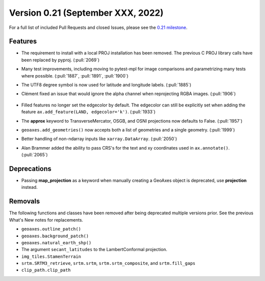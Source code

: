 Version 0.21 (September XXX, 2022)
==================================

For a full list of included Pull Requests and closed Issues, please see the
`0.21 milestone <https://github.com/SciTools/cartopy/milestone/30>`_.

Features
--------

* The requirement to install with a local PROJ installation has been removed.
  The previous C PROJ library calls have been replaced by pyproj.
  (:pull:`2069`)

* Many test improvements, including moving to pytest-mpl for image comparisons
  and parametrizing many tests where possible.
  (:pull:`1887`, :pull:`1891`, :pull:`1900`)

* The UTF8 degree symbol is now used for latitude and longitude labels.
  (:pull:`1885`)

* Clément fixed an issue that would ignore the alpha channel when
  reprojecting RGBA images. (:pull:`1906`)

    .. plot::
       :width: 400pt

        import matplotlib.pyplot as plt
        import numpy as np
        import cartopy.crs as ccrs

        dy, dx = (4, 10)
        rgba = np.linspace(0, 255*31, dx*dy*4, dtype=np.uint8).reshape((dy, dx, 4))
        rgba[:, :, 3]  = np.linspace(0, 255, dx, dtype=np.uint8).reshape(1, dx)

        fig = plt.figure(figsize=(10, 5))
        ax = plt.axes(projection=ccrs.Orthographic(central_latitude=45))
        ax.imshow(rgba, transform=ccrs.PlateCarree())

        plt.show()

* Filled features no longer set the edgecolor by default. The edgecolor can
  still be explicitly set when adding the feature
  ``ax.add_feature(LAND, edgecolor='k')``. (:pull:`1933`)

* The **approx** keyword to TransverseMercator, OSGB, and OSNI projections
  now defaults to False. (:pull:`1957`)

* ``geoaxes.add_geometries()`` now accepts both a list of geometries and a
  single geometry. (:pull:`1999`)

* Better handling of non-ndarray inputs like ``xarray.DataArray``.
  (:pull:`2050`)

* Alan Brammer added the ability to pass CRS's for the text and xy coordinates
  used in ``ax.annotate()``. (:pull:`2065`)

    .. plot::
       :width: 400pt

        import matplotlib.pyplot as plt
        import numpy as np
        import cartopy.crs as ccrs

        map_projection = ccrs.InterruptedGoodeHomolosine()

        fig = plt.figure(figsize=(10, 5))
        ax = fig.add_subplot(1, 1, 1, projection=map_projection)
        ax.set_global()
        ax.coastlines()
        arrowprops = {'facecolor': 'red',
                      'arrowstyle': "-|>",
                      'connectionstyle': "arc3,rad=-0.2",
                      }
        platecarree = ccrs.PlateCarree()
        mpltransform = platecarree._as_mpl_transform(ax)

        ax.annotate('mpl xycoords', (-45, 43), xycoords=mpltransform,
                    size=5)

        # Add annotation with xycoords as projection
        ax.annotate('crs xycoords', (-75, 13), xycoords=platecarree,
                    size=5)

        # set up coordinates in map projection space
        map_coords = map_projection.transform_point(-175, -35, platecarree)
        # Dont specifiy any args, default xycoords='data', transform=map projection
        ax.annotate('default crs', map_coords, size=5)

        # data in map projection using default transform, with
        # text positioned in platecaree transform
        ax.annotate('mixed crs transforms', map_coords, xycoords='data',
                    xytext=(-175, -55),
                    textcoords=platecarree,
                    size=5,
                    arrowprops=arrowprops,
                    )

        # Add annotation with point and text via transform
        ax.annotate('crs transform', (-75, -20), xytext=(0, -55),
                    transform=platecarree,
                    arrowprops=arrowprops,
                    )

        # Add annotation with point via transform and text non transformed
        ax.annotate('offset textcoords', (-149.8, 61.22), transform=platecarree,
                    xytext=(-35, 10), textcoords='offset points',
                    size=5,
                    ha='right',
                    arrowprops=arrowprops,
                    )

        plt.show()

Deprecations
------------

* Passing **map_projection** as a keyword when manually creating a GeoAxes
  object is deprecated, use **projection** instead.

Removals
--------

The following functions and classes have been removed after being deprecated
multiple versions prior. See the previous What's New notes for replacements.
  
* ``geoaxes.outline_patch()``
* ``geoaxes.background_patch()``
* ``geoaxes.natural_earth_shp()``
* The argument ``secant_latitudes`` to the LambertConformal projection.
* ``img_tiles.StamenTerrain``
* ``srtm.SRTM3_retrieve``, ``srtm.srtm``, ``srtm.srtm_composite``, and
  ``srtm.fill_gaps``
* ``clip_path.clip_path``
